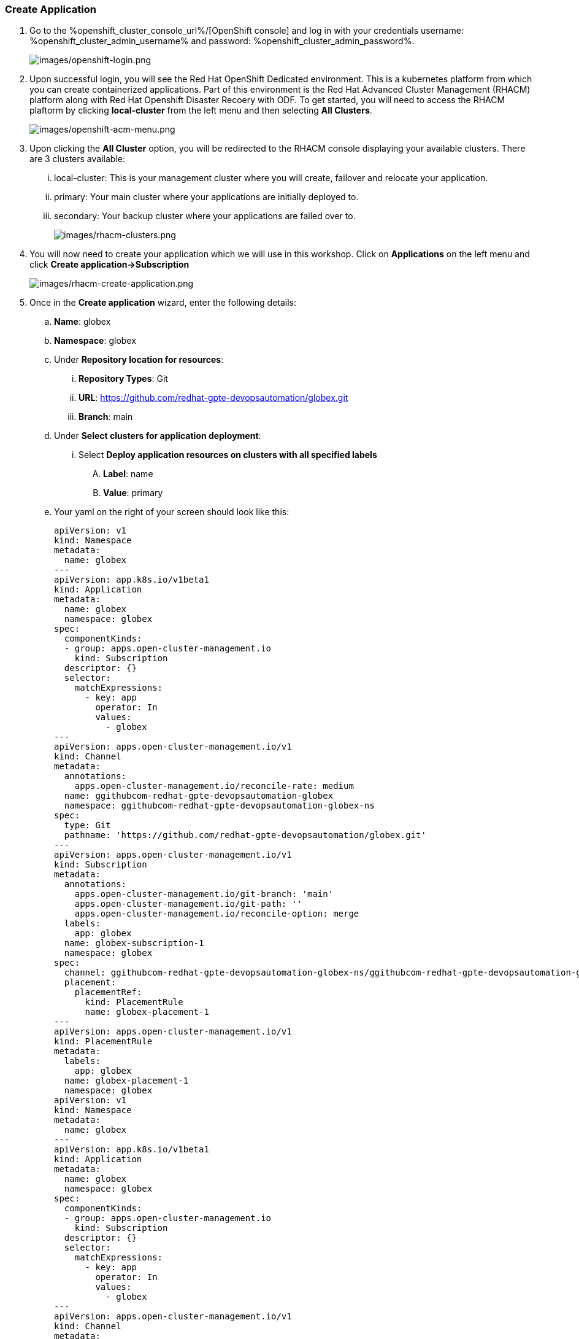 :guid: %guid%,
:openshift_cluster_console_url: %openshift_cluster_console_url%,
:openshift_cluster_admin_username: %openshift_cluster_admin_username%,
:openshift_cluster_admin_password: %openshift_cluster_admin_password%,

=== Create Application

[arabic]
. Go to the %openshift_cluster_console_url%/[OpenShift
console] and log in with your credentials username: %openshift_cluster_admin_username% and password: %openshift_cluster_admin_password%.
+
image:images/openshift-login.png[images/openshift-login.png]
. Upon successful login, you will see the Red Hat OpenShift Dedicated environment. This is a kubernetes platform from which you can create containerized applications. Part of this environment is the Red Hat Advanced Cluster Management (RHACM) platform along with Red Hat Openshift Disaster Recoery with ODF. To get started, you will need to access the RHACM plaftorm by clicking *local-cluster* from the left menu and then selecting *All Clusters*.
+
image:images/openshift-acm-menu.png[images/openshift-acm-menu.png]
. Upon clicking the *All Cluster* option, you will be redirected to the RHACM console displaying your available clusters.  There are 3 clusters available:
... local-cluster: This is your management cluster where you will create, failover and relocate your application.
... primary: Your main cluster where your applications are initially deployed to.
... secondary: Your backup cluster where your applications are failed over to.
+
image:images/rhacm-clusters.png[images/rhacm-clusters.png]
+
. You will now need to create your application which we will use in this workshop.  Click on *Applications* on the left menu and click *Create application->Subscription*
+
image:images/rhacm-create-application.png[images/rhacm-create-application.png]
. Once in the *Create application* wizard, enter the following details:
.. *Name*: globex
.. *Namespace*: globex
.. Under *Repository location for resources*:
... *Repository Types*: Git
... *URL*: https://github.com/redhat-gpte-devopsautomation/globex.git
... *Branch*: main
.. Under *Select clusters for application deployment*:
... Select *Deploy application resources on clusters with all specified labels*
.... *Label*: name
.... *Value*: primary
.. Your yaml on the right of your screen should look like this:
+
[source, yaml]
----
apiVersion: v1
kind: Namespace
metadata:
  name: globex
---
apiVersion: app.k8s.io/v1beta1
kind: Application
metadata:
  name: globex
  namespace: globex
spec:
  componentKinds:
  - group: apps.open-cluster-management.io
    kind: Subscription
  descriptor: {}
  selector:
    matchExpressions:
      - key: app
        operator: In
        values:
          - globex
---
apiVersion: apps.open-cluster-management.io/v1
kind: Channel
metadata:
  annotations:
    apps.open-cluster-management.io/reconcile-rate: medium
  name: ggithubcom-redhat-gpte-devopsautomation-globex
  namespace: ggithubcom-redhat-gpte-devopsautomation-globex-ns
spec:
  type: Git
  pathname: 'https://github.com/redhat-gpte-devopsautomation/globex.git'
---
apiVersion: apps.open-cluster-management.io/v1
kind: Subscription
metadata:
  annotations:
    apps.open-cluster-management.io/git-branch: 'main'
    apps.open-cluster-management.io/git-path: ''
    apps.open-cluster-management.io/reconcile-option: merge
  labels:
    app: globex
  name: globex-subscription-1
  namespace: globex
spec:
  channel: ggithubcom-redhat-gpte-devopsautomation-globex-ns/ggithubcom-redhat-gpte-devopsautomation-globex
  placement:
    placementRef:
      kind: PlacementRule
      name: globex-placement-1
---
apiVersion: apps.open-cluster-management.io/v1
kind: PlacementRule
metadata:
  labels:
    app: globex
  name: globex-placement-1
  namespace: globex
apiVersion: v1
kind: Namespace
metadata:
  name: globex
---
apiVersion: app.k8s.io/v1beta1
kind: Application
metadata:
  name: globex
  namespace: globex
spec:
  componentKinds:
  - group: apps.open-cluster-management.io
    kind: Subscription
  descriptor: {}
  selector:
    matchExpressions:
      - key: app
        operator: In
        values:
          - globex
---
apiVersion: apps.open-cluster-management.io/v1
kind: Channel
metadata:
  annotations:
    apps.open-cluster-management.io/reconcile-rate: medium
  name: ggithubcom-redhat-gpte-devopsautomation-globex
  namespace: ggithubcom-redhat-gpte-devopsautomation-globex-ns
spec:
  type: Git
  pathname: 'https://github.com/redhat-gpte-devopsautomation/globex.git'
---
apiVersion: apps.open-cluster-management.io/v1
kind: Subscription
metadata:
  annotations:
    apps.open-cluster-management.io/git-branch:
    apps.open-cluster-management.io/git-path:
    apps.open-cluster-management.io/reconcile-option: merge
  labels:
    app: globex
  name: globex-subscription-1
  namespace: globex
spec:
  channel: ggithubcom-redhat-gpte-devopsautomation-globex-ns/ggithubcom-redhat-gpte-devopsautomation-globex
  placement:
    placementRef:
      kind: PlacementRule
      name: globex-placement-1
---
apiVersion: apps.open-cluster-management.io/v1
kind: PlacementRule
metadata:
  labels:
    app: globex
  name: globex-placement-1
  namespace: globex
spec:
  clusterSelector:
    matchLabels:
      'name': 'primary'
----
.. Click *Create* on the top right to create your application.  This should create an ACM application subscription which in turn creates a Helm release which will deploy your application to the primary cluster.
+
.ACM Application Subscription
image::images/rhacm-application.png["ACM Application Subscription"]
+
.Helm Release for Globex
image::images/rhacm-helm-release.png["Helm Release for Globex"]
+
. Open another browser window and login to the *primary* cluster %openshift_cluster_console_url%/[OpenShift
console] and log in with your credentials username: %openshift_cluster_admin_username% and password: %openshift_cluster_admin_password%.
+
image:images/openshift-login.png[images/openshift-login.png]
+
. Once logged in click *Networking->Routes* on the left menu.  Ensure your selected project is *globex* and then click on the *Location* link of the *globex-ui* route.
+
image:images/primary-globex-route.png[images/primary-globex-route.png]
+
. Once you've clicked the link you will be redirected to globex online store front end.  Select *Cool Stuff Store* at the top of the page.
+
image:images/primary-globex-landing.png[images/primary-globex-landing.png]
+
. A list of store items will be presented to you.  Take note of the price of the first item *Quarkus T-shirt*.  Later you will change the price before you initiate a failover and ensure that the new price carries over to the secondary cluster.
+
image:images/primary-globex-items.png[images/primary-globex-items.png]